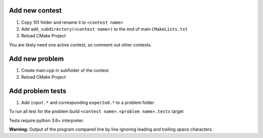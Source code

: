 Add new contest
###############

1. Copy 101 folder and rename it to ``<contest name>``
2. Add ``add_subdirectory(<contest name>)`` to the end of main ``CMakeLists.txt``
3. Reload CMake Project

You are likely need one active contest, so comment out other contests.


Add new problem
###############

1. Create main.cpp in subfolder of the contest
2. Reload CMake Project


Add problem tests
#################

1. Add ``input.*`` and corresponding ``expected.*`` to a problem folder

To run all test for the problem build ``<contest name>.<problem name>.tests`` target

Tests require python 3.6+ interpreter.


**Warning:**  Output of the program compared line by line ignoring leading and trailing space characters.
